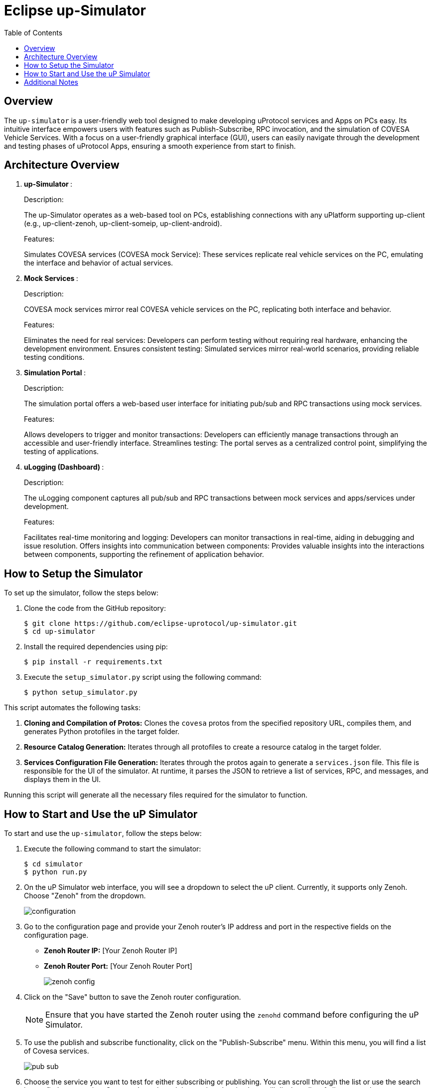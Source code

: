 = Eclipse up-Simulator
:toc:

== Overview

The `up-simulator` is a user-friendly web tool designed to make developing uProtocol services and Apps on PCs easy. Its intuitive interface empowers users with features such as Publish-Subscribe, RPC invocation, and the simulation of COVESA Vehicle Services. With a focus on a user-friendly graphical interface (GUI), users can easily navigate through the development and testing phases of uProtocol Apps, ensuring a smooth experience from start to finish.

== Architecture Overview

.  **up-Simulator **:
+
.Description:

The up-Simulator operates as a web-based tool on PCs, establishing connections with any uPlatform supporting up-client (e.g., up-client-zenoh, up-client-someip, up-client-android).

+
.Features:

Simulates COVESA services (COVESA mock Service): These services replicate real vehicle services on the PC, emulating the interface and behavior of actual services.

.  **Mock Services **:
+
.Description:
COVESA mock services mirror real COVESA vehicle services on the PC, replicating both interface and behavior.
+
.Features:

Eliminates the need for real services: Developers can perform testing without requiring real hardware, enhancing the development environment.
Ensures consistent testing: Simulated services mirror real-world scenarios, providing reliable testing conditions.

.  **Simulation Portal **:
+
.Description:
The simulation portal offers a web-based user interface for initiating pub/sub and RPC transactions using mock services.
+
.Features:

Allows developers to trigger and monitor transactions: Developers can efficiently manage transactions through an accessible and user-friendly interface.
Streamlines testing: The portal serves as a centralized control point, simplifying the testing of applications.

.  **uLogging (Dashboard) **:
+
.Description:
The uLogging component captures all pub/sub and RPC transactions between mock services and apps/services under development.
+
.Features:

Facilitates real-time monitoring and logging: Developers can monitor transactions in real-time, aiding in debugging and issue resolution.
Offers insights into communication between components: Provides valuable insights into the interactions between components, supporting the refinement of application behavior.

== How to Setup the Simulator

To set up the simulator, follow the steps below:

. Clone the code from the GitHub repository:
+
[source]
----
$ git clone https://github.com/eclipse-uprotocol/up-simulator.git
$ cd up-simulator
----

. Install the required dependencies using pip:
+
[source]
----
$ pip install -r requirements.txt
----

. Execute the `setup_simulator.py` script using the following command:
+
[source]
----
$ python setup_simulator.py
----

This script automates the following tasks:

1. **Cloning and Compilation of Protos:**
   Clones the `covesa` protos from the specified repository URL, compiles them, and generates Python protofiles in the target folder.

2. **Resource Catalog Generation:**
   Iterates through all protofiles to create a resource catalog in the target folder.

3. **Services Configuration File Generation:**
   Iterates through the protos again to generate a `services.json` file. This file is responsible for the UI of the simulator. At runtime, it parses the JSON to retrieve a list of services, RPC, and messages, and displays them in the UI.

Running this script will generate all the necessary files required for the simulator to function.


== How to Start and Use the uP Simulator

To start and use the `up-simulator`, follow the steps below:

. Execute the following command to start the simulator:
+
[source]
----
$ cd simulator
$ python run.py
----

. On the uP Simulator web interface, you will see a dropdown to select the uP client. Currently, it supports only Zenoh. Choose "Zenoh" from the dropdown.
+
image::screenshots/configuration.png[]

. Go to the configuration page and provide your Zenoh router's IP address and port in the respective fields on the configuration page.

- **Zenoh Router IP:** [Your Zenoh Router IP]
- **Zenoh Router Port:** [Your Zenoh Router Port]
+
image::screenshots/zenoh_config.png[]

. Click on the "Save" button to save the Zenoh router configuration.
+
[NOTE]
Ensure that you have started the Zenoh router using the `zenohd` command before configuring the uP Simulator.

. To use the publish and subscribe functionality, click on the "Publish-Subscribe" menu. Within this menu, you will find a list of Covesa services.
+
image::screenshots/pub-sub.png[]
. Choose the service you want to test for either subscribing or publishing. You can scroll through the list or use the search box to find your service. Once you've selected the service, the simulator will display a list of all supported messages.

+
image::screenshots/pub-sub-service.png[]

. Choose the specific message for which you want to test both subscribing or publishing
+
image::screenshots/pub-sub-resource.png[]

. Click on the "Subscribe" button to listen for the message data.
+
image::screenshots/subscribe.png[]

. Select the values you want to publish.

. Click on the "Publish" button to send the selected values.
+
image::screenshots/publish.png[]

. To test RPC, go to the mock service page, and start the mock service you wish to use for triggering the RPC request.
+
image::screenshots/covesa-services.png[]
image::screenshots/start-service.png[]

. To initiate an RPC request, navigate to the "Remote Procedure Calls" menu. Within this menu, you'll find a list of Covesa services. Select the particular service you wish to test. Once the service is chosen, a list of available RPCs for that specific service will be displayed. From this list, choose the specific RPC you intend to test.

+
image::screenshots/hello_world_service.png[]


. Provide your input and click on the "Send RPC" button.
+
image::screenshots/rpc-test.png[]

. You can now see the RPC request and response logs in the logs window.



== Additional Notes

- The script assumes that Python is installed on your system.
- The `requirements.txt` file contains a list of dependencies that will be installed using pip.
- The simulator is designed to be independent of the specific up client configuration during the setup phase.

Feel free to explore and contribute to the development of the `up-simulator`!

[NOTE]
This project is currently under development, and further enhancements and features are expected in future.



